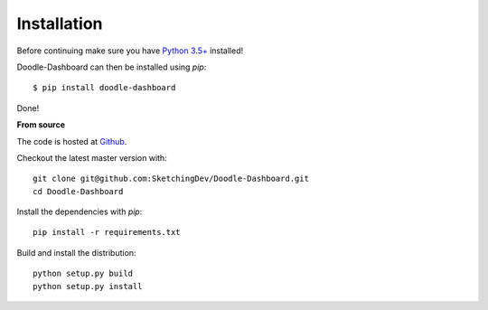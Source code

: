 Installation
============

Before continuing make sure you have `Python 3.5+ <https://www.python.org/downloads/>`_ installed!

Doodle-Dashboard can then be installed using `pip`::

    $ pip install doodle-dashboard


Done!

**From source**

The code is hosted at `Github <https://github.com/SketchingDev/Doodle-Dashboard>`_.

Checkout the latest master version with::

    git clone git@github.com:SketchingDev/Doodle-Dashboard.git
    cd Doodle-Dashboard

Install the dependencies with `pip`::

    pip install -r requirements.txt


Build and install the distribution::

    python setup.py build
    python setup.py install

